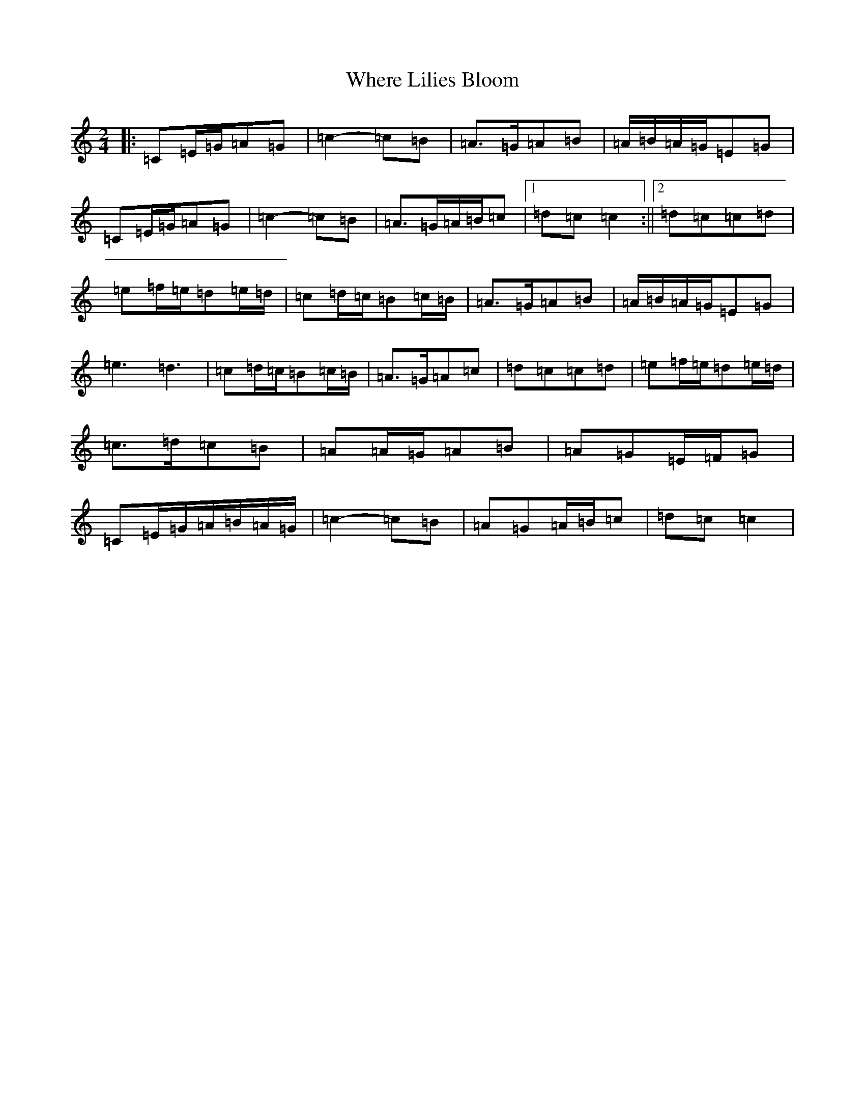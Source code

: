 X: 22370
T: Where Lilies Bloom
S: https://thesession.org/tunes/1719#setting15146
R: polka
M:2/4
L:1/8
K: C Major
|:=C=E/2=G/2=A=G|=c2-=c=B|=A>=G=A=B|=A/2=B/2=A/2=G/2=E=G|=C=E/2=G/2=A=G|=c2-=c=B|=A>=G=A/2=B/2=c|1=d=c=c2:||2=d=c=c=d|=e=f/2=e/2=d=e/2=d/2|=c=d/2=c/2=B=c/2=B/2|=A>=G=A=B|=A/2=B/2=A/2=G/2=E=G|=e3=d3|=c=d/2=c/2=B=c/2=B/2|=A>=G=A=c|=d=c=c=d|=e=f/2=e/2=d=e/2=d/2|=c>=d=c=B|=A=A/2=G/2=A=B|=A=G=E/2=F/2=G|=C=E/2=G/2=A/2=B/2=A/2=G/2|=c2-=c=B|=A=G=A/2=B/2=c|=d=c=c2|